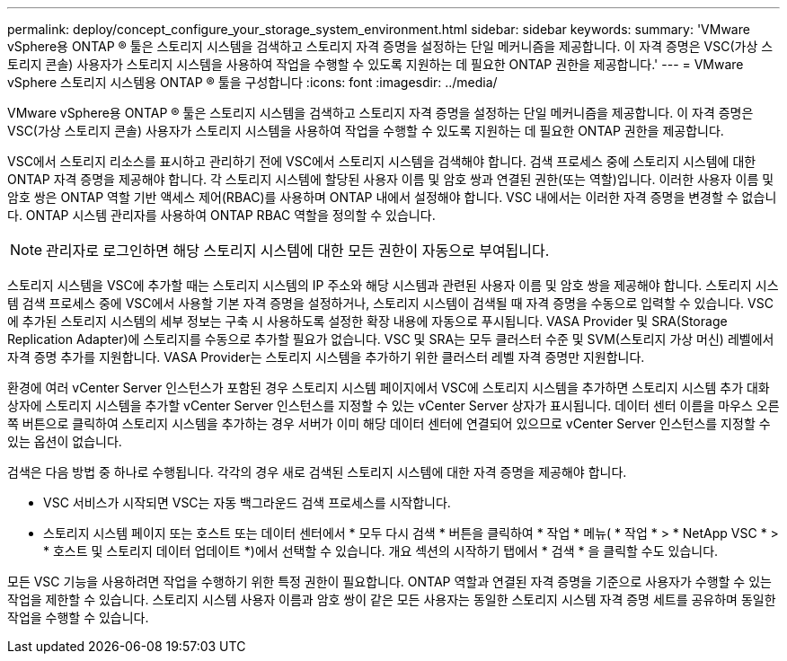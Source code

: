 ---
permalink: deploy/concept_configure_your_storage_system_environment.html 
sidebar: sidebar 
keywords:  
summary: 'VMware vSphere용 ONTAP ® 툴은 스토리지 시스템을 검색하고 스토리지 자격 증명을 설정하는 단일 메커니즘을 제공합니다. 이 자격 증명은 VSC(가상 스토리지 콘솔) 사용자가 스토리지 시스템을 사용하여 작업을 수행할 수 있도록 지원하는 데 필요한 ONTAP 권한을 제공합니다.' 
---
= VMware vSphere 스토리지 시스템용 ONTAP ® 툴을 구성합니다
:icons: font
:imagesdir: ../media/


[role="lead"]
VMware vSphere용 ONTAP ® 툴은 스토리지 시스템을 검색하고 스토리지 자격 증명을 설정하는 단일 메커니즘을 제공합니다. 이 자격 증명은 VSC(가상 스토리지 콘솔) 사용자가 스토리지 시스템을 사용하여 작업을 수행할 수 있도록 지원하는 데 필요한 ONTAP 권한을 제공합니다.

VSC에서 스토리지 리소스를 표시하고 관리하기 전에 VSC에서 스토리지 시스템을 검색해야 합니다. 검색 프로세스 중에 스토리지 시스템에 대한 ONTAP 자격 증명을 제공해야 합니다. 각 스토리지 시스템에 할당된 사용자 이름 및 암호 쌍과 연결된 권한(또는 역할)입니다. 이러한 사용자 이름 및 암호 쌍은 ONTAP 역할 기반 액세스 제어(RBAC)를 사용하며 ONTAP 내에서 설정해야 합니다. VSC 내에서는 이러한 자격 증명을 변경할 수 없습니다. ONTAP 시스템 관리자를 사용하여 ONTAP RBAC 역할을 정의할 수 있습니다.


NOTE: 관리자로 로그인하면 해당 스토리지 시스템에 대한 모든 권한이 자동으로 부여됩니다.

스토리지 시스템을 VSC에 추가할 때는 스토리지 시스템의 IP 주소와 해당 시스템과 관련된 사용자 이름 및 암호 쌍을 제공해야 합니다. 스토리지 시스템 검색 프로세스 중에 VSC에서 사용할 기본 자격 증명을 설정하거나, 스토리지 시스템이 검색될 때 자격 증명을 수동으로 입력할 수 있습니다. VSC에 추가된 스토리지 시스템의 세부 정보는 구축 시 사용하도록 설정한 확장 내용에 자동으로 푸시됩니다. VASA Provider 및 SRA(Storage Replication Adapter)에 스토리지를 수동으로 추가할 필요가 없습니다. VSC 및 SRA는 모두 클러스터 수준 및 SVM(스토리지 가상 머신) 레벨에서 자격 증명 추가를 지원합니다. VASA Provider는 스토리지 시스템을 추가하기 위한 클러스터 레벨 자격 증명만 지원합니다.

환경에 여러 vCenter Server 인스턴스가 포함된 경우 스토리지 시스템 페이지에서 VSC에 스토리지 시스템을 추가하면 스토리지 시스템 추가 대화 상자에 스토리지 시스템을 추가할 vCenter Server 인스턴스를 지정할 수 있는 vCenter Server 상자가 표시됩니다. 데이터 센터 이름을 마우스 오른쪽 버튼으로 클릭하여 스토리지 시스템을 추가하는 경우 서버가 이미 해당 데이터 센터에 연결되어 있으므로 vCenter Server 인스턴스를 지정할 수 있는 옵션이 없습니다.

검색은 다음 방법 중 하나로 수행됩니다. 각각의 경우 새로 검색된 스토리지 시스템에 대한 자격 증명을 제공해야 합니다.

* VSC 서비스가 시작되면 VSC는 자동 백그라운드 검색 프로세스를 시작합니다.
* 스토리지 시스템 페이지 또는 호스트 또는 데이터 센터에서 * 모두 다시 검색 * 버튼을 클릭하여 * 작업 * 메뉴( * 작업 * > * NetApp VSC * > * 호스트 및 스토리지 데이터 업데이트 *)에서 선택할 수 있습니다. 개요 섹션의 시작하기 탭에서 * 검색 * 을 클릭할 수도 있습니다.


모든 VSC 기능을 사용하려면 작업을 수행하기 위한 특정 권한이 필요합니다. ONTAP 역할과 연결된 자격 증명을 기준으로 사용자가 수행할 수 있는 작업을 제한할 수 있습니다. 스토리지 시스템 사용자 이름과 암호 쌍이 같은 모든 사용자는 동일한 스토리지 시스템 자격 증명 세트를 공유하며 동일한 작업을 수행할 수 있습니다.
